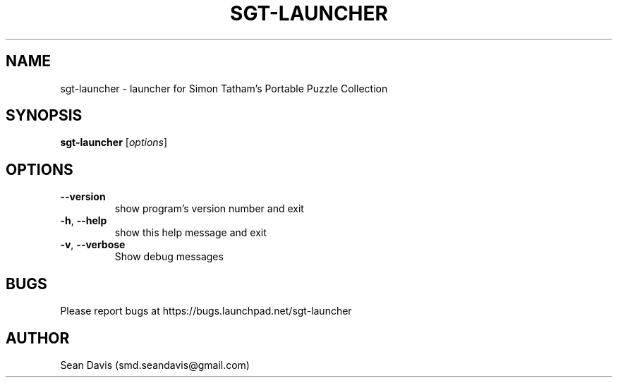 .TH SGT-LAUNCHER "1" "December 2016" "sgt-launcher 0.1" "User Commands"
.SH NAME
sgt-launcher \- launcher for Simon Tatham's Portable Puzzle Collection
.SH SYNOPSIS
.B sgt-launcher
[\fI\,options\/\fR]
.SH OPTIONS
.TP
\fB\-\-version\fR
show program's version number and exit
.TP
\fB\-h\fR, \fB\-\-help\fR
show this help message and exit
.TP
\fB\-v\fR, \fB\-\-verbose\fR
Show debug messages
.SH BUGS
Please report bugs at https://bugs.launchpad.net/sgt-launcher
.SH AUTHOR
Sean Davis (smd.seandavis@gmail.com)
